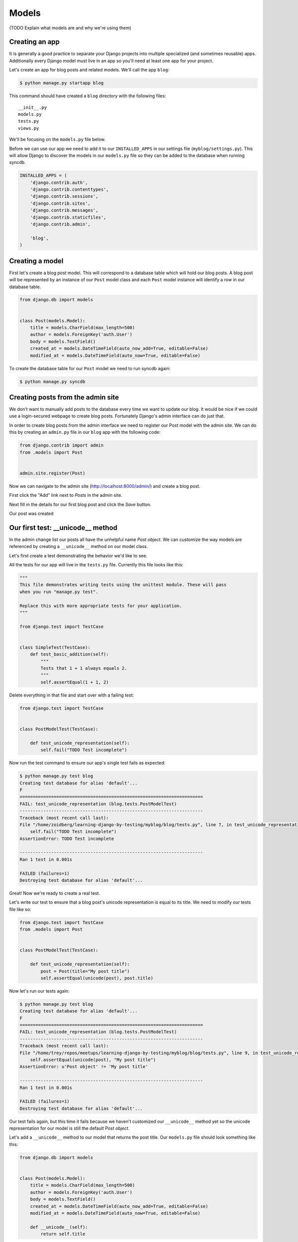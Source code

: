 Models
======

(TODO Explain what models are and why we're using them)

Creating an app
---------------

It is generally a good practice to separate your Django projects into multiple specialized (and sometimes reusable) apps.  Additionally every Django model must live in an app so you'll need at least one app for your project.

Let's create an app for blog posts and related models.  We'll call the app ``blog``:

.. code-block:: bash

    $ python manage.py startapp blog

This command should have created a ``blog`` directory with the following files::

    __init__.py
    models.py
    tests.py
    views.py

We'll be focusing on the ``models.py`` file below.

Before we can use our app we need to add it to our ``INSTALLED_APPS`` in our settings file (``myblog/settings.py``).  This will allow Django to discover the models in our ``models.py`` file so they can be added to the database when running syncdb.

.. code-block:: python

    INSTALLED_APPS = (
        'django.contrib.auth',
        'django.contrib.contenttypes',
        'django.contrib.sessions',
        'django.contrib.sites',
        'django.contrib.messages',
        'django.contrib.staticfiles',
        'django.contrib.admin',

        'blog',
    )



Creating a model
----------------

First let's create a blog post model.  This will correspond to a database table which will hold our blog posts.  A blog post will be represented by an instance of our ``Post`` model class and each ``Post`` model instance will identify a row in our database table.

.. code-block:: python

    from django.db import models


    class Post(models.Model):
        title = models.CharField(max_length=500)
        author = models.ForeignKey('auth.User')
        body = models.TextField()
        created_at = models.DateTimeField(auto_now_add=True, editable=False)
        modified_at = models.DateTimeField(auto_now=True, editable=False)

To create the database table for our ``Post`` model we need to run syncdb again:

.. code-block:: bash

    $ python manage.py syncdb


Creating posts from the admin site
----------------------------------

We don't want to manually add posts to the database every time we want to update our blog.  It would be nice if we could use a login-secured webpage to create blog posts.  Fortunately Django's admin interface can do just that.

In order to create blog posts from the admin interface we need to register our Post model with the admin site.  We can do this by creating an ``admin.py`` file in our ``blog`` app with the following code:


.. code-block:: python

    from django.contrib import admin
    from .models import Post


    admin.site.register(Post)

Now we can navigate to the admin site (http://localhost:8000/admin/) and create a blog post.

First click the "Add" link next to *Posts* in the admin site.

.. image:: _static/02-01_add_post.png

Next fill in the details for our first blog post and click the *Save* button.

.. image:: _static/02-02_create_post.png

Our post was created

.. image:: _static/02-03_post_added.png


Our first test: __unicode__ method
----------------------------------

In the admin change list our posts all have the unhelpful name *Post object*.  We can customize the way models are referenced by creating a ``__unicode__`` method on our model class.

Let's first create a test demonstrating the behavior we'd like to see.

All the tests for our app will live in the ``tests.py`` file.  Currently this file looks like this:

.. code-block:: python

    """
    This file demonstrates writing tests using the unittest module. These will pass
    when you run "manage.py test".

    Replace this with more appropriate tests for your application.
    """

    from django.test import TestCase


    class SimpleTest(TestCase):
        def test_basic_addition(self):
            """
            Tests that 1 + 1 always equals 2.
            """
            self.assertEqual(1 + 1, 2)

Delete everything in that file and start over with a failing test:

.. code-block:: python

    from django.test import TestCase


    class PostModelTest(TestCase):

        def test_unicode_representation(self):
            self.fail("TODO Test incomplete")

Now run the test command to ensure our app's single test fails as expected:

.. code-block:: bash

    $ python manage.py test blog
    Creating test database for alias 'default'...
    F
    ======================================================================
    FAIL: test_unicode_representation (blog.tests.PostModelTest)
    ----------------------------------------------------------------------
    Traceback (most recent call last):
    File "/home/zoidberg/learning-django-by-testing/myblog/blog/tests.py", line 7, in test_unicode_representation
        self.fail("TODO Test incomplete")
    AssertionError: TODO Test incomplete

    ----------------------------------------------------------------------
    Ran 1 test in 0.001s

    FAILED (failures=1)
    Destroying test database for alias 'default'...

Great!  Now we're ready to create a real test.

Let's write our test to ensure that a blog post's unicode representation is equal to its title.  We need to modify our tests file like so:

.. code-block:: python

    from django.test import TestCase
    from .models import Post


    class PostModelTest(TestCase):

        def test_unicode_representation(self):
            post = Post(title="My post title")
            self.assertEqual(unicode(post), post.title)


Now let's run our tests again:

.. code-block:: bash

    $ python manage.py test blog
    Creating test database for alias 'default'...
    F
    ======================================================================
    FAIL: test_unicode_representation (blog.tests.PostModelTest)
    ----------------------------------------------------------------------
    Traceback (most recent call last):
    File "/home/trey/repos/meetups/learning-django-by-testing/myblog/blog/tests.py", line 9, in test_unicode_representation
        self.assertEqual(unicode(post), "My post title")
    AssertionError: u'Post object' != 'My post title'

    ----------------------------------------------------------------------
    Ran 1 test in 0.001s

    FAILED (failures=1)
    Destroying test database for alias 'default'...

Our test fails again, but this time it fails because we haven't customized our ``__unicode__`` method yet so the unicode representation for our model is still the default *Post object*.

Let's add a ``__unicode__`` method to our model that returns the post title.  Our ``models.py`` file should look something like this:

.. code-block:: python

    from django.db import models


    class Post(models.Model):
        title = models.CharField(max_length=500)
        author = models.ForeignKey('auth.User')
        body = models.TextField()
        created_at = models.DateTimeField(auto_now_add=True, editable=False)
        modified_at = models.DateTimeField(auto_now=True, editable=False)

        def __unicode__(self):
            return self.title

Now if we run our test again we should see that our single test passes:

.. code-block:: bash

    $ python manage.py test blog
    Creating test database for alias 'default'...
    .
    ----------------------------------------------------------------------
    Ran 1 test in 0.001s

    OK
    Destroying test database for alias 'default'...

We've just written our first test and fixed our code to make our test pass.

Test Driven Development (TDD) is all about writing a failing test and then making it pass. If you were to write your code first, then write tests, it's harder to know that the test you wrote really does test what you want it to.
